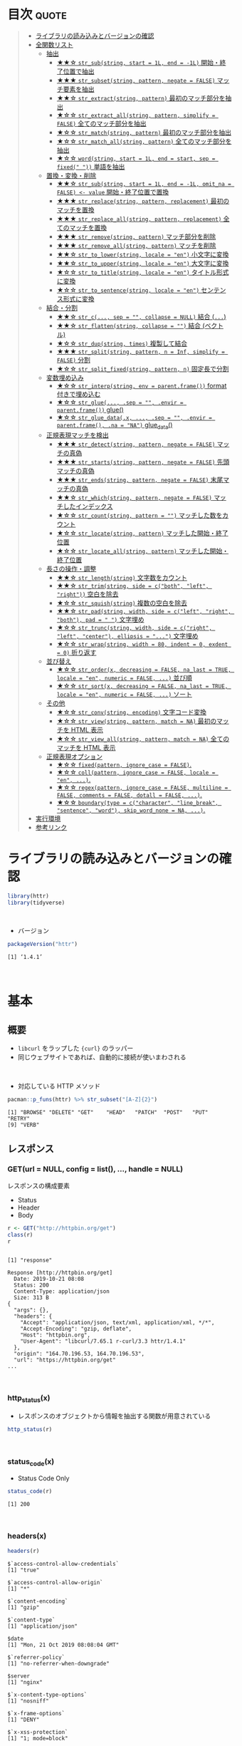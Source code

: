 #+STARTUP: folded indent
#+PROPERTY: header-args:R :results output :session *R:httr*

* ~{httr}~: a friendly http package for R                            :noexport:

~{httr}~ は R から Web API へアクセスするためのパッケージ。 ~{httr}~ 自身は ~{curl}~ パッケージのラッパーの位置付け。(さらに ~{curl}~ は ~libcurl~ のラッパーとなっている)
\\

* 目次                                                                :quote:
#+BEGIN_QUOTE
- [[#ライブラリの読み込みとバージョンの確認][ライブラリの読み込みとバージョンの確認]]
- [[#全関数リスト][全関数リスト]]
  - [[#抽出][抽出]]
    - [[#-str_substring-start--1l-end---1l-開始終了位置で抽出][★★☆ ~str_sub(string, start = 1L, end = -1L)~ 開始・終了位置で抽出]]
    - [[#-str_subsetstring-pattern-negate--false-マッチ要素を抽出][★★★ ~str_subset(string, pattern, negate = FALSE)~ マッチ要素を抽出]]
    - [[#-str_extractstring-pattern-最初のマッチ部分を抽出][★★☆ ~str_extract(string, pattern)~ 最初のマッチ部分を抽出]]
    - [[#-str_extract_allstring-pattern-simplify--false-全てのマッチ部分を抽出][★☆☆ ~str_extract_all(string, pattern, simplify = FALSE)~ 全てのマッチ部分を抽出]]
    - [[#-str_matchstring-pattern-最初のマッチ部分を抽出][★☆☆ ~str_match(string, pattern)~ 最初のマッチ部分を抽出]]
    - [[#-str_match_allstring-pattern-全てのマッチ部分を抽出][★☆☆ ~str_match_all(string, pattern)~ 全てのマッチ部分を抽出]]
    - [[#-wordstring-start--1l-end--start-sep--fixed--単語を抽出][★☆☆ ~word(string, start = 1L, end = start, sep = fixed(" "))~ 単語を抽出]]
  - [[#置換変換削除][置換・変換・削除]]
    - [[#-str_substring-start--1l-end---1l-omit_na--false---value-開始終了位置で置換][★★☆ ~str_sub(string, start = 1L, end = -1L, omit_na = FALSE) <- value~ 開始・終了位置で置換]]
    - [[#-str_replacestring-pattern-replacement-最初のマッチを置換][★★★ ~str_replace(string, pattern, replacement)~ 最初のマッチを置換]]
    - [[#-str_replace_allstring-pattern-replacement-全てのマッチを置換][★★★ ~str_replace_all(string, pattern, replacement)~ 全てのマッチを置換]]
    - [[#-str_removestring-pattern-マッチ部分を削除][★★★ ~str_remove(string, pattern)~ マッチ部分を削除]]
    - [[#-str_remove_allstring-pattern-マッチを削除][★★★ ~str_remove_all(string, pattern)~ マッチを削除]]
    - [[#-str_to_lowerstring-locale--en-小文字に変換][★★☆ ~str_to_lower(string, locale = "en")~ 小文字に変換]]
    - [[#-str_to_upperstring-locale--en-大文字に変換][★★☆ ~str_to_upper(string, locale = "en")~ 大文字に変換]]
    - [[#-str_to_titlestring-locale--en-タイトル形式に変換][★☆☆ ~str_to_title(string, locale = "en")~ タイトル形式に変換]]
    - [[#-str_to_sentencestring-locale--en-センテンス形式に変換][★☆☆ ~str_to_sentence(string, locale = "en")~ センテンス形式に変換]]
  - [[#結合分割][結合・分割]]
    - [[#-str_c-sep---collapse--null-結合-][★★☆ ~str_c(..., sep = "", collapse = NULL)~ 結合 (~...~)]]
    - [[#-str_flattenstring-collapse---結合-ベクトル][★★☆ ~str_flatten(string, collapse = "")~ 結合 (ベクトル)]]
    - [[#-str_dupstring-times-複製して結合][★☆☆ ~str_dup(string, times)~ 複製して結合]]
    - [[#-str_splitstring-pattern-n--inf-simplify--false-分割][★★★ ~str_split(string, pattern, n = Inf, simplify = FALSE)~ 分割]]
    - [[#-str_split_fixedstring-pattern-n-固定長で分割][★☆☆ ~str_split_fixed(string, pattern, n)~ 固定長で分割]]
  - [[#変数埋め込み][変数埋め込み]]
    - [[#-str_interpstring-env--parentframe-format-付きで埋め込む][★☆☆ ~str_interp(string, env = parent.frame())~ format 付きで埋め込む]]
    - [[#-str_glue-sep---envir--parentframe-glue][★☆☆ ~str_glue(..., .sep = "", .envir = parent.frame())~ glue()]]
    - [[#-str_glue_datax--sep---envir--parentframe-na--na-glue_data][★☆☆ ~str_glue_data(.x, ..., .sep = "", .envir = parent.frame(), .na = "NA")~ glue_data()]]
  - [[#正規表現マッチを検出][正規表現マッチを検出]]
    - [[#-str_detectstring-pattern-negate--false-マッチの真偽][★★★ ~str_detect(string, pattern, negate = FALSE)~ マッチの真偽]]
    - [[#-str_startsstring-pattern-negate--false-先頭マッチの真偽][★★★ ~str_starts(string, pattern, negate = FALSE)~ 先頭マッチの真偽]]
    - [[#-str_endsstring-pattern-negate--false-末尾マッチの真偽][★★★ ~str_ends(string, pattern, negate = FALSE)~ 末尾マッチの真偽]]
    - [[#-str_whichstring-pattern-negate--false-マッチしたインデックス][★★☆ ~str_which(string, pattern, negate = FALSE)~ マッチしたインデックス]]
    - [[#-str_countstring-pattern---マッチした数をカウント][★☆☆ ~str_count(string, pattern = "")~ マッチした数をカウント]]
    - [[#-str_locatestring-pattern-マッチした開始終了位置][★☆☆ ~str_locate(string, pattern)~ マッチした開始・終了位置]]
    - [[#-str_locate_allstring-pattern-マッチした開始終了位置][★☆☆ ~str_locate_all(string, pattern)~ マッチした開始・終了位置]]
  - [[#長さの操作調整][長さの操作・調整]]
    - [[#-str_lengthstring-文字数をカウント][★★☆ ~str_length(string)~ 文字数をカウント]]
    - [[#-str_trimstring-side--cboth-left-right-空白を除去][★★☆ ~str_trim(string, side = c("both", "left", "right"))~ 空白を除去]]
    - [[#-str_squishstring-複数の空白を除去][★☆☆ ~str_squish(string)~ 複数の空白を除去]]
    - [[#-str_padstring-width-side--cleft-right-both-pad----文字埋め][★★☆ ~str_pad(string, width, side = c("left", "right", "both"), pad = " ")~ 文字埋め]]
    - [[#-str_truncstring-width-side--cright-left-center-ellipsis---文字埋め][★☆☆ ~str_trunc(string, width, side = c("right", "left", "center"), ellipsis = "...")~ 文字埋め]]
    - [[#-str_wrapstring-width--80-indent--0-exdent--0-折り返す][★☆☆ ~str_wrap(string, width = 80, indent = 0, exdent = 0)~ 折り返す]]
  - [[#並び替え][並び替え]]
    - [[#-str_orderx-decreasing--false-na_last--true-locale--en-numeric--false--並び順][★☆☆ ~str_order(x, decreasing = FALSE, na_last = TRUE, locale = "en", numeric = FALSE, ...)~ 並び順]]
    - [[#-str_sortx-decreasing--false-na_last--true-locale--en-numeric--false--ソート][★☆☆ ~str_sort(x, decreasing = FALSE, na_last = TRUE, locale = "en", numeric = FALSE, ...)~ ソート]]
  - [[#その他][その他]]
    - [[#-str_convstring-encoding-文字コード変換][★☆☆ ~str_conv(string, encoding)~ 文字コード変換]]
    - [[#-str_viewstring-pattern-match--na-最初のマッチを-html-表示][★☆☆ ~str_view(string, pattern, match = NA)~ 最初のマッチを HTML 表示]]
    - [[#-str_view_allstring-pattern-match--na-全てのマッチを-html-表示][★☆☆ ~str_view_all(string, pattern, match = NA)~ 全てのマッチを HTML 表示]]
  - [[#正規表現オプション][正規表現オプション]]
    - [[#-fixedpattern-ignore_case--false][★☆☆ ~fixed(pattern, ignore_case = FALSE)~.]]
    - [[#-collpattern-ignore_case--false-locale--en-][★☆☆ ~coll(pattern, ignore_case = FALSE, locale = "en", ...)~.]]
    - [[#-regexpattern-ignore_case--false-multiline--false-comments--false-dotall--false-][★☆☆ ~regex(pattern, ignore_case = FALSE, multiline = FALSE, comments = FALSE, dotall = FALSE, ...)~.]]
    - [[#-boundarytype--ccharacter-line_break-sentence-word-skip_word_none--na-][★☆☆ ~boundary(type = c("character", "line_break", "sentence", "word"), skip_word_none = NA, ...)~.]]
- [[#実行環境][実行環境]]
- [[#参考リンク][参考リンク]]
#+END_QUOTE

* ライブラリの読み込みとバージョンの確認

#+begin_src R :results silent
library(httr)
library(tidyverse)
#+end_src
\\

- バージョン
#+begin_src R :exports both
packageVersion("httr")
#+end_src

#+RESULTS:
: [1] ‘1.4.1’
\\

* 基本
** 概要

- ~libcurl~ をラップした ~{curl}~ のラッパー
- 同じウェブサイトであれば、自動的に接続が使いまわされる
\\

- 対応している HTTP メソッド
#+begin_src R :exports both
pacman::p_funs(httr) %>% str_subset("[A-Z]{2}")
#+end_src

#+RESULTS:
: [1] "BROWSE" "DELETE" "GET"    "HEAD"   "PATCH"  "POST"   "PUT"    "RETRY" 
: [9] "VERB"

** レスポンス
*** GET(url = NULL, config = list(), ..., handle = NULL)

レスポンスの構成要素
- Status
- Header
- Body

#+begin_src R :exports both
r <- GET("http://httpbin.org/get")
class(r)
r
#+end_src

#+RESULTS:
#+begin_example

[1] "response"

Response [http://httpbin.org/get]
  Date: 2019-10-21 08:08
  Status: 200
  Content-Type: application/json
  Size: 313 B
{
  "args": {}, 
  "headers": {
    "Accept": "application/json, text/xml, application/xml, */*", 
    "Accept-Encoding": "gzip, deflate", 
    "Host": "httpbin.org", 
    "User-Agent": "libcurl/7.65.1 r-curl/3.3 httr/1.4.1"
  }, 
  "origin": "164.70.196.53, 164.70.196.53", 
  "url": "https://httpbin.org/get"
...
#+end_example
\\

*** http_status(x)

- レスポンスのオブジェクトから情報を抽出する関数が用意されている

#+begin_src R :results output
http_status(r)
#+end_src

#+RESULTS:
: $category
: [1] "Success"
: 
: $reason
: [1] "OK"
: 
: $message
: [1] "Success: (200) OK"
\\

*** status_code(x)

- Status Code Only

#+begin_src R :exports both
status_code(r)
#+end_src

#+RESULTS:
: [1] 200
\\

*** headers(x)

#+begin_src R :exports both
headers(r)
#+end_src

#+RESULTS:
#+begin_example
$`access-control-allow-credentials`
[1] "true"

$`access-control-allow-origin`
[1] "*"

$`content-encoding`
[1] "gzip"

$`content-type`
[1] "application/json"

$date
[1] "Mon, 21 Oct 2019 08:08:04 GMT"

$`referrer-policy`
[1] "no-referrer-when-downgrade"

$server
[1] "nginx"

$`x-content-type-options`
[1] "nosniff"

$`x-frame-options`
[1] "DENY"

$`x-xss-protection`
[1] "1; mode=block"

$`content-length`
[1] "217"

$connection
[1] "keep-alive"

attr(,"class")
[1] "insensitive" "list"
#+end_example
\\

*** content(x, as = NULL, type = NULL, encoding = NULL, ...)

- type = "text"
#+begin_src R :exports both
content(r, "text")
#+end_src

#+RESULTS:
: No encoding supplied: defaulting to UTF-8.
: [1] "{\n  \"args\": {}, \n  \"headers\": {\n    \"Accept\": \"application/json, text/xml, application/xml, */*\", \n    \"Accept-Encoding\": \"gzip, deflate\", \n    \"Host\": \"httpbin.org\", \n    \"User-Agent\": \"libcurl/7.65.1 r-curl/3.3 httr/1.4.1\"\n  }, \n  \"origin\": \"164.70.196.53, 164.70.196.53\", \n  \"url\": \"https://httpbin.org/get\"\n}\n"

- 文字コードの検出
#+begin_src R :exports both
stringi::stri_enc_detect(content(r, "raw"))
#+end_src

#+RESULTS:
#+begin_example
[[1]]
     Encoding Language Confidence
1  ISO-8859-1       en       0.39
2  ISO-8859-2       ro       0.17
3       UTF-8                0.15
4    UTF-16BE                0.10
5    UTF-16LE                0.10
6  ISO-8859-9       tr       0.10
7   Shift_JIS       ja       0.10
8     GB18030       zh       0.10
9      EUC-JP       ja       0.10
10     EUC-KR       ko       0.10
11       Big5       zh       0.10
#+end_example
\\

- エンコードを指定して再度実行
#+begin_src R :exports both
content(r, "text", encoding = "ISO-8859-1")
#+end_src

#+RESULTS:
: [1] "{\n  \"args\": {}, \n  \"headers\": {\n    \"Accept\": \"application/json, text/xml, application/xml, */*\", \n    \"Accept-Encoding\": \"gzip, deflate\", \n    \"Host\": \"httpbin.org\", \n    \"User-Agent\": \"libcurl/7.65.1 r-curl/3.3 httr/1.4.1\"\n  }, \n  \"origin\": \"164.70.196.53, 164.70.196.53\", \n  \"url\": \"https://httpbin.org/get\"\n}\n"

- Raw Byte で表示
- type = "raw"
#+begin_src R :exports both
content(r, "raw")
#+end_src

#+RESULTS:
#+begin_example
  [1] 7b 0a 20 20 22 61 72 67 73 22 3a 20 7b 7d 2c 20 0a 20 20 22 68 65 61 64 65
 [26] 72 73 22 3a 20 7b 0a 20 20 20 20 22 41 63 63 65 70 74 22 3a 20 22 61 70 70
 [51] 6c 69 63 61 74 69 6f 6e 2f 6a 73 6f 6e 2c 20 74 65 78 74 2f 78 6d 6c 2c 20
 [76] 61 70 70 6c 69 63 61 74 69 6f 6e 2f 78 6d 6c 2c 20 2a 2f 2a 22 2c 20 0a 20
[101] 20 20 20 22 41 63 63 65 70 74 2d 45 6e 63 6f 64 69 6e 67 22 3a 20 22 67 7a
[126] 69 70 2c 20 64 65 66 6c 61 74 65 22 2c 20 0a 20 20 20 20 22 48 6f 73 74 22
[151] 3a 20 22 68 74 74 70 62 69 6e 2e 6f 72 67 22 2c 20 0a 20 20 20 20 22 55 73
[176] 65 72 2d 41 67 65 6e 74 22 3a 20 22 6c 69 62 63 75 72 6c 2f 37 2e 35 38 2e
[201] 30 20 72 2d 63 75 72 6c 2f 33 2e 33 20 68 74 74 72 2f 31 2e 34 2e 30 22 0a
[226] 20 20 7d 2c 20 0a 20 20 22 6f 72 69 67 69 6e 22 3a 20 22 31 36 34 2e 37 30
[251] 2e 31 39 36 2e 35 33 2c 20 31 36 34 2e 37 30 2e 31 39 36 2e 35 33 22 2c 20
[276] 0a 20 20 22 75 72 6c 22 3a 20 22 68 74 74 70 73 3a 2f 2f 68 74 74 70 62 69
[301] 6e 2e 6f 72 67 2f 67 65 74 22 0a 7d 0a
#+end_example
\\

- type = "parsed"
- mime type を見て parser を自動で選択する
- 例えば、application/json なら ~jsonlite::fromJSON()~ を使う
#+begin_src R :exports both
content(r, "parsed")
#+end_src

#+RESULTS:
#+begin_example
$args
named list()

$data
[1] ""

$files
named list()

$form
named list()

$headers
$headers$Accept
[1] "application/json, text/xml, application/xml, */*"

$headers$`Accept-Encoding`
[1] "gzip, deflate"

$headers$`Content-Length`
[1] "0"

$headers$Host
[1] "httpbin.org"

$headers$`User-Agent`
[1] "libcurl/7.65.1 r-curl/3.3 httr/1.4.1"


$json
NULL

$origin
[1] "164.70.196.53, 164.70.196.53"

$url
[1] "https://httpbin.org/post"
#+end_example
\\

*** cookies(x)

- query = list() で名前付きパラメタを渡す
#+begin_src R :exports both
r <- GET("http://httpbin.org/cookies/set", query = list(a = 1))
cookies(r)
#+end_src

#+RESULTS:
: 
:        domain  flag path secure expiration name value
: 1 httpbin.org FALSE    /  FALSE       <
:    a     1
\\

- 同じドメインの場合は、クッキーは自動的に永続化される
#+begin_src R :exports both
r <- GET("http://httpbin.org/cookies/set", query = list(b = 1))
cookies(r)
#+end_src

#+RESULTS:
: 
:        domain  flag path secure expiration name value
: 1 httpbin.org FALSE    /  FALSE       <
:    a     1
: 2 httpbin.org FALSE    /  FALSE       <
:    b     1
\\

- リセットする
#+begin_src R :results silent :exports both
handle_reset("http://httpbin.org/")
#+end_src
\\

*** Error Handling

リクエストが成功しなかった場合に、例外を出すことができる

#+begin_src R :exports both
r_fail <- GET("http://httpbin.org/hoget")
message_for_status(r_fail) # Message
warn_for_status(r_fail)    # Warning
stop_for_status(r_fail)    # Error
#+end_src

#+RESULTS:
: 
: Not Found (HTTP 404)
: Warning message:
: Not Found (HTTP 404).
: 
: Error: Not Found (HTTP 404).
\\

** リクエスト
*** Qeury

- 名前付きリストでクエリ文字列を渡す (NULL は自動で削除)
#+begin_src R :exports both
r <- GET("http://httpbin.org/get", query = list(key1 = "value1", `key 2`= "value2", key3 = NULL))
content(r)$args
#+end_src

#+RESULTS:
: 
: $`key 2`
: [1] "value2"
: 
: $key1
: [1] "value1"
\\

*** Custome Header

#+begin_src R :exports both
r <- GET("http://httpbin.org/get", add_headers(Name = "Shun"))
content(r)$headers
#+end_src

#+RESULTS:
#+begin_example

$Accept
[1] "application/json, text/xml, application/xml, */*"

$`Accept-Encoding`
[1] "gzip, deflate"

$Host
[1] "httpbin.org"

$Name
[1] "Shun"

$`User-Agent`
[1] "libcurl/7.65.1 r-curl/3.3 httr/1.4.1"
#+end_example
\\

*** Cookie

#+begin_src R :exports both
r <- GET("http://httpbin.org/cookies", set_cookies("MeWant" = "cookies"))
content(r)$cookies
#+end_src

#+RESULTS:
: 
: $MeWant
: [1] "cookies"
\\

*** Body

- Request Body は POST に名前付きリストで渡す
- encode でデータの渡し方を指定するする
- verbose() で

#+begin_src R :exports both
url <- "http://httpbin.org/post"
body <- list(a = 1, b = 2, c = 3)

r <- POST(url, body, encode = "multipart", verbose())
r <- POST(url, body, encode = "form", verbose())
r <- POST(url, body, encode = "json", verbose())
#+end_src

#+RESULTS:
#+begin_example

-
POST /post HTTP/1.1
-
Host: httpbin.org
-
User-Agent: libcurl/7.65.1 r-curl/3.3 httr/1.4.1
-
Accept-Encoding: gzip, deflate
-
Accept: application/json, text/xml, application/xml, */*
-
Content-Length: 0
-

<- HTTP/1.1 200 OK
<- Access-Control-Allow-Credentials: true
<- Access-Control-Allow-Origin: *
<- Content-Encoding: gzip
<- Content-Type: application/json
<- Date: Mon, 21 Oct 2019 08:15:26 GMT
<- Referrer-Policy: no-referrer-when-downgrade
<- Server: nginx
<- X-Content-Type-Options: nosniff
<- X-Frame-Options: DENY
<- X-XSS-Protection: 1; mode=block
<- Content-Length: 252
<- Connection: keep-alive
<-

-
POST /post HTTP/1.1
-
Host: httpbin.org
-
User-Agent: libcurl/7.65.1 r-curl/3.3 httr/1.4.1
-
Accept-Encoding: gzip, deflate
-
Accept: application/json, text/xml, application/xml, */*
-
Content-Length: 0
-

<- HTTP/1.1 200 OK
<- Access-Control-Allow-Credentials: true
<- Access-Control-Allow-Origin: *
<- Content-Encoding: gzip
<- Content-Type: application/json
<- Date: Mon, 21 Oct 2019 08:15:26 GMT
<- Referrer-Policy: no-referrer-when-downgrade
<- Server: nginx
<- X-Content-Type-Options: nosniff
<- X-Frame-Options: DENY
<- X-XSS-Protection: 1; mode=block
<- Content-Length: 252
<- Connection: keep-alive
<-

-
POST /post HTTP/1.1
-
Host: httpbin.org
-
User-Agent: libcurl/7.65.1 r-curl/3.3 httr/1.4.1
-
Accept-Encoding: gzip, deflate
-
Accept: application/json, text/xml, application/xml, */*
-
Content-Length: 0
-

<- HTTP/1.1 200 OK
<- Access-Control-Allow-Credentials: true
<- Access-Control-Allow-Origin: *
<- Content-Encoding: gzip
<- Content-Type: application/json
<- Date: Mon, 21 Oct 2019 08:15:27 GMT
<- Referrer-Policy: no-referrer-when-downgrade
<- Server: nginx
<- X-Content-Type-Options: nosniff
<- X-Frame-Options: DENY
<- X-XSS-Protection: 1; mode=block
<- Content-Length: 252
<- Connection: keep-alive
<-
#+end_example
\\

* Vignette: Best practices for API packages 

#+begin_src R
github_GET <- function(path, ..., pat = github_pat()) {
  auth <- github_auth(pat)
  req <- GET("https://api.github.com", path = path, auth, ...)
  github_check(req)

  req
}

github_POST <- function(path, body, ..., pat = github_pat()) {
  auth <- github_auth(pat)

  stopifnot(is.list(body))
  body_json <- jsonlite::toJSON(body)

  req <- POST("https://api.github.com", path = path, body = body_json,
    auth, post, ...)
  github_check(req)

  req
}

github_auth <- function(pat = github_pat()) {
  authenticate(pat, "x-oauth-basic", "basic")
}

github_check <- function(req) {
  if (req$status_code < 400) return(invisible())

  message <- github_parse(req)$message
  stop("HTTP failure: ", req$status_code, "\n", message, call. = FALSE)
}

# JSON => R Object
github_parse <- function(req) {
  text <- content(req, as = "text")
  # 正しく情報を取得できているか確認
  if (identical(text, "")) stop("No output to parse", call. = FALSE)
  jsonlite::fromJSON(text, simplifyVector = FALSE)
}

# 環境変数にトークンを入れておく
github_pat <- function() {
  Sys.getenv('GITHUB_PAT')
}

has_pat <- function() !identical(github_pat(), "")
#+end_src

#+RESULTS:
* 実行環境

#+begin_src R :results output :exports both
sessionInfo()
#+end_src

#+RESULTS:
#+begin_example
R version 3.6.1 (2019-07-05)
Platform: x86_64-pc-linux-gnu (64-bit)
Running under: Ubuntu 18.04.3 LTS

Matrix products: default
BLAS:   /usr/lib/x86_64-linux-gnu/blas/libblas.so.3.7.1
LAPACK: /usr/lib/x86_64-linux-gnu/lapack/liblapack.so.3.7.1

locale:
 [1] LC_CTYPE=en_US.UTF-8       LC_NUMERIC=C              
 [3] LC_TIME=en_US.UTF-8        LC_COLLATE=en_US.UTF-8    
 [5] LC_MONETARY=en_US.UTF-8    LC_MESSAGES=en_US.UTF-8   
 [7] LC_PAPER=en_US.UTF-8       LC_NAME=C                 
 [9] LC_ADDRESS=C               LC_TELEPHONE=C            
[11] LC_MEASUREMENT=en_US.UTF-8 LC_IDENTIFICATION=C       

attached base packages:
[1] stats     graphics  grDevices utils     datasets  methods   base     

other attached packages:
 [1] forcats_0.4.0   stringr_1.4.0   dplyr_0.8.3     purrr_0.3.3    
 [5] readr_1.3.1     tidyr_1.0.0     tibble_2.1.3    ggplot2_3.2.1  
 [9] tidyverse_1.2.1 httr_1.4.1     

loaded via a namespace (and not attached):
 [1] Rcpp_1.0.2        cellranger_1.1.0  pillar_1.4.2      compiler_3.6.1   
 [5] prettyunits_1.0.2 progress_1.2.2    tools_3.6.1       zeallot_0.1.0    
 [9] jsonlite_1.6      lubridate_1.7.4   lifecycle_0.1.0   nlme_3.1-141     
[13] gtable_0.3.0      lattice_0.20-38   pkgconfig_2.0.3   rlang_0.4.0      
[17] cli_1.9.9.9000    rstudioapi_0.10   haven_2.1.1       withr_2.1.2      
[21] xml2_1.2.2        generics_0.0.2    vctrs_0.2.0       hms_0.5.1        
[25] grid_3.6.1        tidyselect_0.2.5  glue_1.3.1        R6_2.4.0         
[29] fansi_0.4.0       readxl_1.3.1      pacman_0.5.1      modelr_0.1.5     
[33] magrittr_1.5      backports_1.1.5   scales_1.0.0      rvest_0.3.4      
[37] assertthat_0.2.1  colorspace_1.4-1  stringi_1.4.3     lazyeval_0.2.2   
[41] munsell_0.5.0     broom_0.5.2       crayon_1.3.4
#+end_example
\\

* 参考リンク

- [[https://httr.r-lib.org/][公式サイト]]
- [[https://cran.r-project.org/web/packages/httr/index.html][CRAN]]
- [[https://cran.r-project.org/web/packages/httr/httr.pdf][Reference Manual]]
- [[https://github.com/r-lib/httr][Github Repo]]
- Vignette
  - [[https://cran.r-project.org/web/packages/httr/vignettes/quickstart.html][Getting started with httr]] ([[https://qiita.com/nakamichi/items/14f9952445089927c38e][日本語訳@Qiita]])
  - [[https://cran.r-project.org/web/packages/httr/vignettes/api-packages.html][Best practices for API packages]]
  - [[https://cran.r-project.org/web/packages/httr/vignettes/secrets.html][Managing secrets]]
- Blog
  - [[https://qiita.com/komde/items/22c8a4f809e46cdd70f8][httr を使って R から REST API を叩く@Qiita]]
